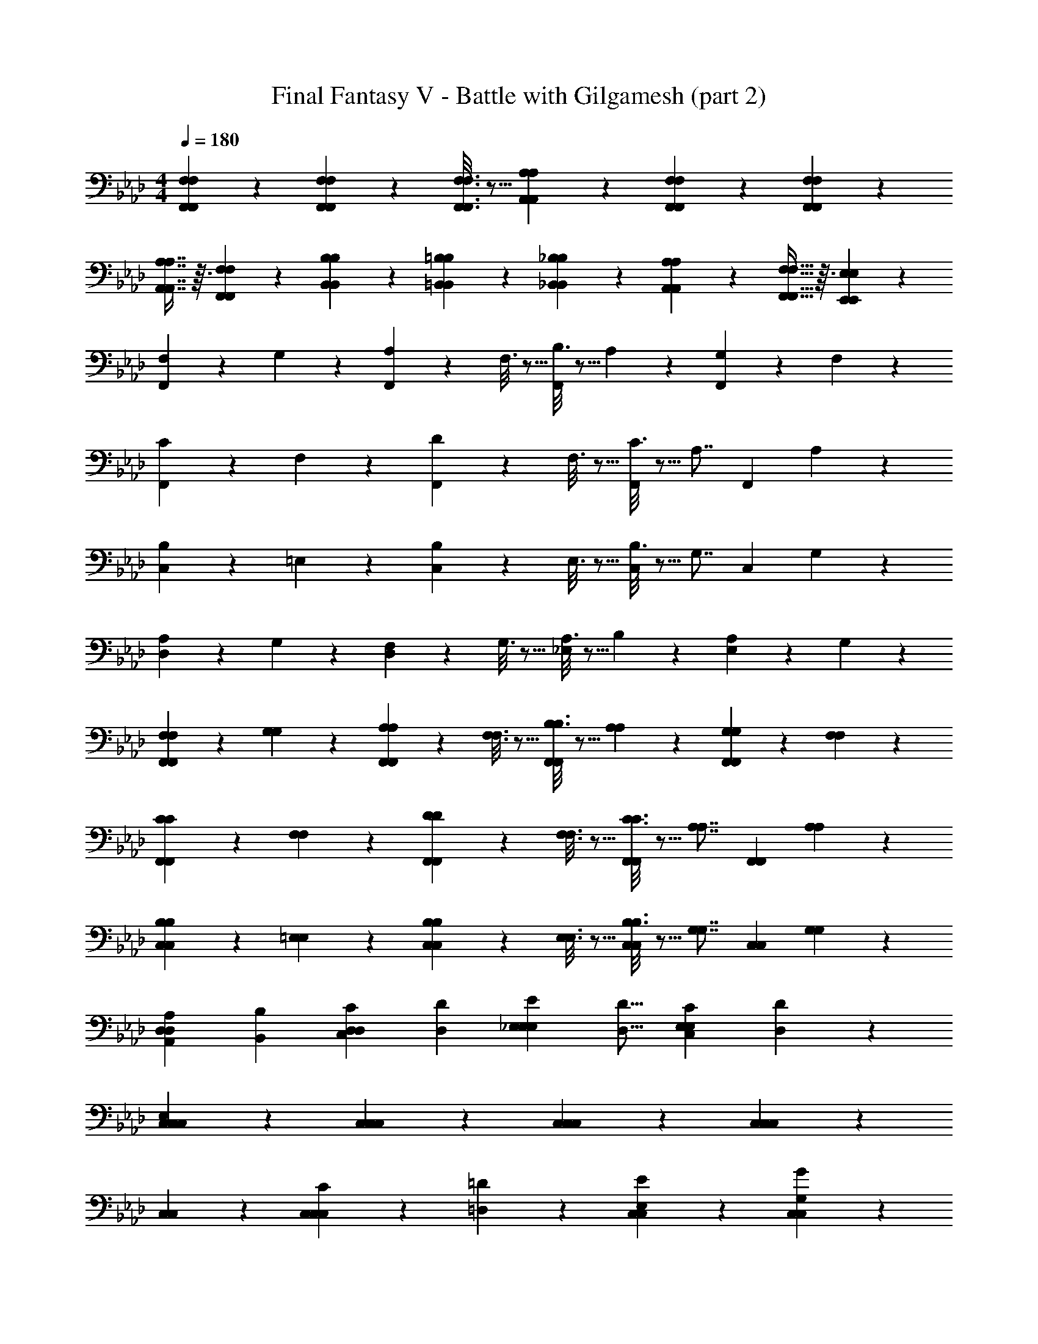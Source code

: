 X: 1
T: Final Fantasy V - Battle with Gilgamesh (part 2)
Z: ABC Generated by Starbound Composer
L: 1/4
M: 4/4
Q: 1/4=180
K: Ab
[F,,2/9F,2/9F,2/9F,,2/9] z89/288 [F,,55/288F,55/288F,55/288F,,55/288] z233/288 [F,,3/16F,3/16F,3/16F,,3/16] z5/16 [A,,37/96A,37/96A,37/96A,,37/96] z11/96 [F,,17/96F,17/96F,17/96F,,17/96] z19/24 [F,,/5F,/5F,/5F,,/5] z3/10 
[A,,7/16A,7/16A,7/16A,,7/16] z3/32 [F,,55/288F,55/288F,55/288F,,55/288] z89/288 [B,,89/224B,89/224B,89/224B,,89/224] z23/224 [=B,,37/96=B,37/96B,37/96B,,37/96] z11/96 [_B,,37/96_B,37/96B,37/96B,,37/96] z11/96 [A,,37/96A,37/96A,37/96A,,37/96] z/12 [F,,13/32F,13/32F,13/32F,,13/32] z3/32 [E,,2/5E,2/5E,2/5E,,2/5] z/10 
[F,2/9F,,13/14] z89/288 G,55/288 z89/288 [A,55/288F,,85/96] z89/288 F,3/16 z5/16 [B,3/16F,,85/96] z5/16 A,17/96 z7/24 [G,/5F,,9/10] z3/10 F,/5 z3/10 
[C2/9F,,13/14] z89/288 F,55/288 z89/288 [D55/288F,,85/96] z89/288 F,3/16 z5/16 [C3/16F,,85/96] z5/16 [z15/32A,7/8] [z/F,,9/10] A,/5 z3/10 
[B,2/9C,13/14] z89/288 =E,55/288 z89/288 [B,55/288C,85/96] z89/288 E,3/16 z5/16 [B,3/16C,85/96] z5/16 [z15/32G,7/8] [z/C,9/10] G,/5 z3/10 
[A,2/9D,13/14] z89/288 G,55/288 z89/288 [F,55/288D,85/96] z89/288 G,3/16 z5/16 [A,3/16_E,85/96] z5/16 B,17/96 z7/24 [A,/5E,9/10] z3/10 G,/5 z3/10 
[F,2/9F,2/9F,,13/14F,,13/14] z89/288 [G,55/288G,55/288] z89/288 [A,55/288A,55/288F,,85/96F,,85/96] z89/288 [F,3/16F,3/16] z5/16 [B,3/16B,3/16F,,85/96F,,85/96] z5/16 [A,17/96A,17/96] z7/24 [G,/5G,/5F,,9/10F,,9/10] z3/10 [F,/5F,/5] z3/10 
[C2/9C2/9F,,13/14F,,13/14] z89/288 [F,55/288F,55/288] z89/288 [D55/288D55/288F,,85/96F,,85/96] z89/288 [F,3/16F,3/16] z5/16 [C3/16C3/16F,,85/96F,,85/96] z5/16 [z15/32A,7/8A,7/8] [z/F,,9/10F,,9/10] [A,/5A,/5] z3/10 
[B,2/9B,2/9C,13/14C,13/14] z89/288 [=E,55/288E,55/288] z89/288 [B,55/288B,55/288C,85/96C,85/96] z89/288 [E,3/16E,3/16] z5/16 [B,3/16B,3/16C,85/96C,85/96] z5/16 [z15/32G,7/8G,7/8] [z/C,9/10C,9/10] [G,/5G,/5] z3/10 
[z17/32A,11/18A,,11/18D,13/14D,13/14] [z/B,167/288B,,167/288] [z/C129/224C,129/224D,85/96D,85/96] [z/D91/160D,91/160] [z/E91/160_E,91/160E,85/96E,85/96] [z15/32D9/16D,9/16] [z/C7/12C,7/12E,9/10E,9/10] [D/3D,/3] z/6 
[C,13/14C,13/14C,13/14E,69/14] z23/224 [C,85/96C,85/96C,85/96] z11/96 [C,85/96C,85/96C,85/96] z/12 [C,9/10C,9/10C,9/10] z/10 
[C,13/14C,13/14] z23/224 [C,89/224C89/224C,85/96C,85/96] z23/224 [=D,37/96=D37/96] z11/96 [C,85/96E,85/96E85/96C,85/96] z/12 [C,9/10G,9/10G9/10C,9/10] z/10 
[G,,13/14F,79/10=B,,79/10G,,79/10] z23/224 G,,85/96 z11/96 G,,85/96 z/12 G,,9/10 z/10 
G,,13/14 z23/224 G,,85/96 z11/96 =A,,85/96 z/12 B,,9/10 z/10 
[_B,,7/16B,,7/16B,10/7B,10/7] z3/32 [B,89/224B,89/224] z23/224 [=A,89/224A,89/224] z23/224 [B,37/96B,37/96F,133/96F,133/96] z11/96 [B,,37/96B,,37/96] z11/96 [B,37/96B,37/96] z/12 [A,13/32A,13/32E,9/10E,9/10] z3/32 [B,2/5B,2/5] z/10 
[B,,7/16B,,7/16D,10/7D,10/7] z3/32 [B,89/224B,89/224] z23/224 [A,89/224A,89/224] z23/224 [B,37/96B,37/96E,133/96E,133/96] z11/96 [B,,37/96B,,37/96] z11/96 [B,37/96B,37/96] z/12 [A,13/32A,13/32D,9/10D,9/10] z3/32 [B,2/5B,2/5] z/10 
[F,,7/16F,,7/16C,10/7C,10/7] z3/32 [F,89/224F,89/224] z23/224 [E,89/224E,89/224] z23/224 [F,37/96F,37/96F,133/96F,133/96] z11/96 [F,,37/96F,,37/96] z11/96 [F,37/96F,37/96] z/12 [E,13/32E,13/32G,9/10G,9/10] z3/32 [F,2/5F,2/5] z/10 
[F,,7/16F,,7/16A,10/7A,10/7] z3/32 [F,89/224F,89/224] z23/224 [E,89/224E,89/224] z23/224 [F,37/96F,37/96] z11/96 [F,,37/96F,,37/96C,31/32C,31/32] z11/96 [F,37/96F,37/96] z/12 [E,13/32E,13/32D,9/10D,9/10] z3/32 [F,2/5F,2/5] z/10 
[E,13/14C,13/14_A,,13/14A,,13/14] z23/224 [D,89/224B,,89/224A,,85/96A,,85/96] z23/224 [z/C,85/96A,,85/96] [z/A,,85/96A,,85/96] [D,37/96B,,37/96] z/12 [A,,9/10A,,9/10E,35/12C,35/12] z/10 
[A,,13/14A,,13/14] z23/224 [A,,85/96A,,85/96] z11/96 [E,85/96C,85/96A,,85/96A,,85/96] z/12 [F,9/10D,9/10B,,9/10B,,9/10] z/10 
[G,13/14E,13/14C,13/14C,13/14] z23/224 [F,89/224D,89/224C,85/96C,85/96] z23/224 [z/E,85/96C,85/96] [z/C,85/96C,85/96] [F,37/96D,37/96] z/12 [C,9/10C,9/10G,47/12E,47/12] z/10 
[C,13/14C,13/14] z23/224 [C,85/96C,85/96] z11/96 [C,85/96C,85/96] z/12 [C,9/10C,9/10] z/10 
[A,13/14A,13/14A,13/14=A,,13/14] z23/224 [_G,89/224G,89/224G,89/224A,,85/96] z23/224 [E,37/96E,37/96E,37/96] z11/96 [A,,37/96A,,37/96A,,37/96A,,85/96] z11/96 [C,37/96C,37/96C,37/96] z/12 [D,13/32D,13/32D,13/32A,,9/10] z3/32 [A,,/E,15/16C,15/16] 
[_A,,7/16=A,,13/14] z3/32 [z/E,201/224C,201/224A,,201/224] [z/A,,85/96] [C,37/96C,37/96C,37/96] z11/96 [F,85/96C,85/96A,,85/96A,,85/96] z/12 [E,9/10C,9/10A,,9/10A,,9/10] z/10 
[G,,13/14D,39/10D,39/10D,39/10] z23/224 G,,85/96 z11/96 G,,85/96 z/12 G,,9/10 z/10 
[z17/32=G,13/14] [G,,89/224G,,15/32G,,15/32] z23/224 [=B,,89/224B,,15/32B,,15/32F,85/96] z23/224 [D,37/96D,15/32D,15/32] z11/96 [G,37/96G,15/32G,15/32E,85/96] z11/96 [F,37/96F,15/32F,15/32] z/12 [D,13/32D,/D,/D,9/10] z3/32 [B,,2/5B,,/B,,/] z/10 
[_A,13/14_A,,13/14] z23/224 [G,37/96G,,37/96G,85/96B,,85/96] z59/96 [_G,85/96_B,,85/96] z/12 [=G,2/5G,,2/5G,9/10=B,,9/10] z3/5 
[A,13/14A,,13/14] z23/224 [G,37/96G,,37/96G,85/96B,,85/96] z59/96 [_G,85/96_B,,85/96] z/12 [=G,2/5G,,2/5G,9/10=B,,9/10] z3/5 
[C13/14E,13/14C,13/14C,,13/14] z23/224 [D,89/224=D,,89/224B,85/96D,85/96] z23/224 [z/E,133/96E,,133/96] [A,85/96C,85/96] z/12 [G,9/10_B,,9/10G,9/10G,,9/10] z/10 
[F,13/14A,,13/14F,,13/14F,,13/14] z23/224 [G,,89/224G,,89/224E,181/96G,,181/96] z23/224 [=A,,133/96A,,133/96] z/12 [D,9/10G,,9/10F,,9/10=B,,9/10] z/10 
[C,2/9C,2/9C,2/9C,2/9] z89/288 [C,55/288C,55/288C,55/288C,55/288] z233/288 [C,3/16C,3/16C,3/16C,3/16] z5/16 [E,37/96E,37/96E,37/96E,37/96] z11/96 [C,17/96C,17/96C,17/96C,17/96] z19/24 [C,/5C,/5C,/5C,/5] z3/10 
[E,7/16E,7/16E,7/16E,7/16] z3/32 [C,55/288C,55/288C,55/288C,55/288] z89/288 [F,89/224F,89/224F,89/224F,89/224] z23/224 [_G,37/96G,37/96G,37/96G,37/96] z11/96 [F,37/96F,37/96F,37/96F,37/96] z11/96 [E,37/96E,37/96E,37/96E,37/96] z/12 [C,13/32C,13/32C,13/32C,13/32] z3/32 [_B,,2/5B,,2/5B,,2/5B,,2/5] z/10 
[A,10/7E,10/7A,,10/7F,,10/7] z23/224 [=G,133/96D,133/96_A,,133/96=E,,133/96] z/12 [_G,9/10_D,9/10G,,9/10_E,,9/10] z181/160 
[E,85/96B,,85/96=E,,85/96C,85/96] z11/96 [=D,85/96=A,,85/96_E,,85/96=B,,85/96] z/12 [_D,9/10_A,,9/10D,,9/10_B,,9/10] z/10 [C,7/16G,,7/16=D,11/18D,11/18] z3/32 [D,89/224=A,,89/224E,167/288E,167/288] z23/224 
[C,89/224G,,89/224D,129/224D,129/224] z23/224 [D,37/96A,,37/96E,91/160E,91/160] z11/96 [C,37/96G,,37/96D,91/160D,91/160] z11/96 [D,37/96A,,37/96E,9/16E,9/16] z/12 [C,13/32G,,13/32D,5/6D,5/6] z3/32 [D,2/5A,,2/5] z/10 [=B,,7/16_G,,7/16C,11/18C,11/18] z3/32 [_D,89/224_A,,89/224=D,167/288D,167/288] z23/224 
[B,,89/224G,,89/224C,129/224C,129/224] z23/224 [_D,37/96A,,37/96=D,91/160D,91/160] z11/96 [B,,37/96G,,37/96C,91/160C,91/160] z11/96 [_D,37/96A,,37/96=D,9/16D,9/16] z/12 [B,,13/32G,,13/32C,5/6C,5/6] z3/32 [_D,2/5A,,2/5] z/10 [C,7/16=G,,7/16=D,11/18D,11/18] z3/32 [D,89/224=A,,89/224E,167/288E,167/288] z23/224 
[C,89/224G,,89/224D,129/224D,129/224] z23/224 [D,37/96A,,37/96E,91/160E,91/160] z11/96 [C,37/96G,,37/96D,91/160D,91/160] z11/96 [D,37/96A,,37/96E,9/16E,9/16] z/12 [C,13/32G,,13/32D,5/6D,5/6] z3/32 [D,2/5A,,2/5] z/10 [B,,7/16_G,,7/16C,11/18C,11/18] z3/32 [_D,89/224_A,,89/224=D,167/288D,167/288] z23/224 
[B,,89/224G,,89/224C,129/224C,129/224] z23/224 [_D,37/96A,,37/96=D,91/160D,91/160] z11/96 [B,,37/96G,,37/96C,91/160C,91/160] z11/96 [_D,37/96A,,37/96=D,9/16D,9/16] z/12 [B,,13/32G,,13/32C,5/6C,5/6] z3/32 [_D,2/5A,,2/5] z/10 [F,2/9F,,2/9F,2/9F,,2/9] z89/288 [F,55/288F,,55/288F,55/288F,,55/288] z233/288 
[F,3/16F,,3/16F,3/16F,,3/16] z5/16 [A,37/96A,,37/96A,37/96A,,37/96] z11/96 [F,17/96F,,17/96F,17/96F,,17/96] z19/24 [F,/5F,,/5F,/5F,,/5] z3/10 [A,7/16A,,7/16A,7/16A,,7/16] z3/32 [F,55/288F,,55/288F,55/288F,,55/288] z89/288 [B,89/224_B,,89/224B,89/224B,,89/224] z23/224 
[=B,37/96=B,,37/96B,37/96B,,37/96] z11/96 [_B,37/96_B,,37/96B,37/96B,,37/96] z11/96 [A,37/96A,,37/96A,37/96A,,37/96] z/12 [F,13/32F,,13/32F,13/32F,,13/32] z3/32 [E,/5E,2/5E,,2/5E,,2/5] 
